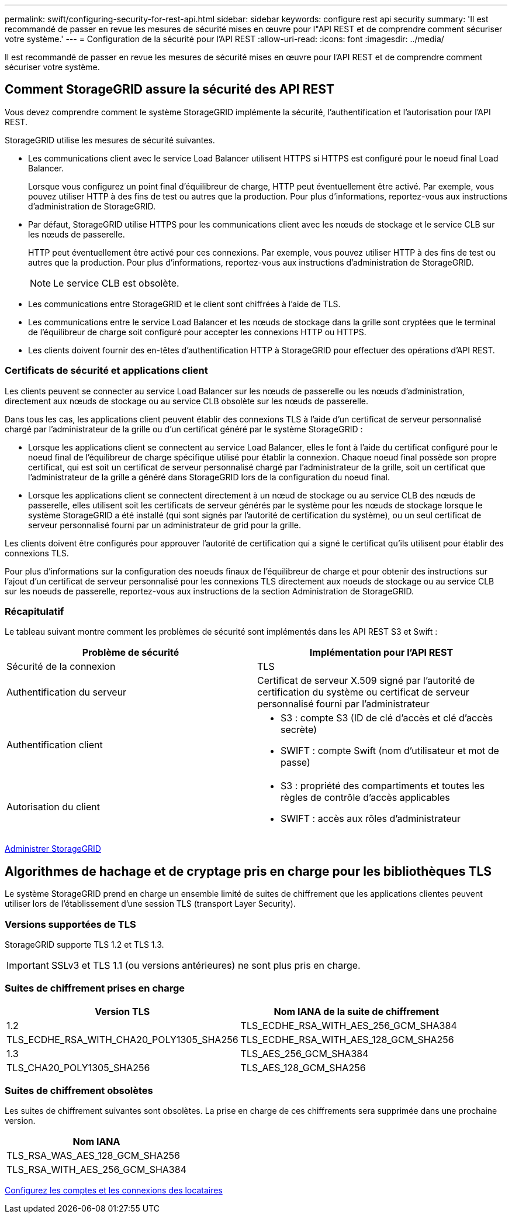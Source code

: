 ---
permalink: swift/configuring-security-for-rest-api.html 
sidebar: sidebar 
keywords: configure rest api security 
summary: 'Il est recommandé de passer en revue les mesures de sécurité mises en œuvre pour l"API REST et de comprendre comment sécuriser votre système.' 
---
= Configuration de la sécurité pour l'API REST
:allow-uri-read: 
:icons: font
:imagesdir: ../media/


[role="lead"]
Il est recommandé de passer en revue les mesures de sécurité mises en œuvre pour l'API REST et de comprendre comment sécuriser votre système.



== Comment StorageGRID assure la sécurité des API REST

Vous devez comprendre comment le système StorageGRID implémente la sécurité, l'authentification et l'autorisation pour l'API REST.

StorageGRID utilise les mesures de sécurité suivantes.

* Les communications client avec le service Load Balancer utilisent HTTPS si HTTPS est configuré pour le noeud final Load Balancer.
+
Lorsque vous configurez un point final d'équilibreur de charge, HTTP peut éventuellement être activé. Par exemple, vous pouvez utiliser HTTP à des fins de test ou autres que la production. Pour plus d'informations, reportez-vous aux instructions d'administration de StorageGRID.

* Par défaut, StorageGRID utilise HTTPS pour les communications client avec les nœuds de stockage et le service CLB sur les nœuds de passerelle.
+
HTTP peut éventuellement être activé pour ces connexions. Par exemple, vous pouvez utiliser HTTP à des fins de test ou autres que la production. Pour plus d'informations, reportez-vous aux instructions d'administration de StorageGRID.

+

NOTE: Le service CLB est obsolète.

* Les communications entre StorageGRID et le client sont chiffrées à l'aide de TLS.
* Les communications entre le service Load Balancer et les nœuds de stockage dans la grille sont cryptées que le terminal de l'équilibreur de charge soit configuré pour accepter les connexions HTTP ou HTTPS.
* Les clients doivent fournir des en-têtes d'authentification HTTP à StorageGRID pour effectuer des opérations d'API REST.




=== Certificats de sécurité et applications client

Les clients peuvent se connecter au service Load Balancer sur les nœuds de passerelle ou les nœuds d'administration, directement aux nœuds de stockage ou au service CLB obsolète sur les nœuds de passerelle.

Dans tous les cas, les applications client peuvent établir des connexions TLS à l'aide d'un certificat de serveur personnalisé chargé par l'administrateur de la grille ou d'un certificat généré par le système StorageGRID :

* Lorsque les applications client se connectent au service Load Balancer, elles le font à l'aide du certificat configuré pour le noeud final de l'équilibreur de charge spécifique utilisé pour établir la connexion. Chaque noeud final possède son propre certificat, qui est soit un certificat de serveur personnalisé chargé par l'administrateur de la grille, soit un certificat que l'administrateur de la grille a généré dans StorageGRID lors de la configuration du noeud final.
* Lorsque les applications client se connectent directement à un nœud de stockage ou au service CLB des nœuds de passerelle, elles utilisent soit les certificats de serveur générés par le système pour les nœuds de stockage lorsque le système StorageGRID a été installé (qui sont signés par l'autorité de certification du système), ou un seul certificat de serveur personnalisé fourni par un administrateur de grid pour la grille.


Les clients doivent être configurés pour approuver l'autorité de certification qui a signé le certificat qu'ils utilisent pour établir des connexions TLS.

Pour plus d'informations sur la configuration des noeuds finaux de l'équilibreur de charge et pour obtenir des instructions sur l'ajout d'un certificat de serveur personnalisé pour les connexions TLS directement aux noeuds de stockage ou au service CLB sur les noeuds de passerelle, reportez-vous aux instructions de la section Administration de StorageGRID.



=== Récapitulatif

Le tableau suivant montre comment les problèmes de sécurité sont implémentés dans les API REST S3 et Swift :

|===
| Problème de sécurité | Implémentation pour l'API REST 


 a| 
Sécurité de la connexion
 a| 
TLS



 a| 
Authentification du serveur
 a| 
Certificat de serveur X.509 signé par l'autorité de certification du système ou certificat de serveur personnalisé fourni par l'administrateur



 a| 
Authentification client
 a| 
* S3 : compte S3 (ID de clé d'accès et clé d'accès secrète)
* SWIFT : compte Swift (nom d'utilisateur et mot de passe)




 a| 
Autorisation du client
 a| 
* S3 : propriété des compartiments et toutes les règles de contrôle d'accès applicables
* SWIFT : accès aux rôles d'administrateur


|===
xref:../admin/index.adoc[Administrer StorageGRID]



== Algorithmes de hachage et de cryptage pris en charge pour les bibliothèques TLS

Le système StorageGRID prend en charge un ensemble limité de suites de chiffrement que les applications clientes peuvent utiliser lors de l'établissement d'une session TLS (transport Layer Security).



=== Versions supportées de TLS

StorageGRID supporte TLS 1.2 et TLS 1.3.


IMPORTANT: SSLv3 et TLS 1.1 (ou versions antérieures) ne sont plus pris en charge.



=== Suites de chiffrement prises en charge

[cols="1a,1a"]
|===
| Version TLS | Nom IANA de la suite de chiffrement 


 a| 
1.2
 a| 
TLS_ECDHE_RSA_WITH_AES_256_GCM_SHA384



 a| 
TLS_ECDHE_RSA_WITH_CHA20_POLY1305_SHA256



 a| 
TLS_ECDHE_RSA_WITH_AES_128_GCM_SHA256



 a| 
1.3
 a| 
TLS_AES_256_GCM_SHA384



 a| 
TLS_CHA20_POLY1305_SHA256



 a| 
TLS_AES_128_GCM_SHA256

|===


=== Suites de chiffrement obsolètes

Les suites de chiffrement suivantes sont obsolètes. La prise en charge de ces chiffrements sera supprimée dans une prochaine version.

|===
| Nom IANA 


 a| 
TLS_RSA_WAS_AES_128_GCM_SHA256



 a| 
TLS_RSA_WITH_AES_256_GCM_SHA384

|===
xref:configuring-tenant-accounts-and-connections.adoc[Configurez les comptes et les connexions des locataires]
